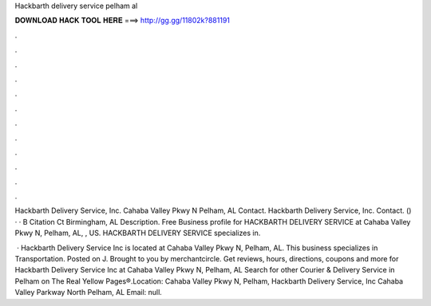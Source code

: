 Hackbarth delivery service pelham al



𝐃𝐎𝐖𝐍𝐋𝐎𝐀𝐃 𝐇𝐀𝐂𝐊 𝐓𝐎𝐎𝐋 𝐇𝐄𝐑𝐄 ===> http://gg.gg/11802k?881191



.



.



.



.



.



.



.



.



.



.



.



.

Hackbarth Delivery Service, Inc. Cahaba Valley Pkwy N Pelham, AL Contact. Hackbarth Delivery Service, Inc. Contact. () ·  · B Citation Ct Birmingham, AL Description. Free Business profile for HACKBARTH DELIVERY SERVICE at Cahaba Valley Pkwy N, Pelham, AL, , US. HACKBARTH DELIVERY SERVICE specializes in.

 · Hackbarth Delivery Service Inc is located at Cahaba Valley Pkwy N, Pelham, AL. This business specializes in Transportation. Posted on J. Brought to you by merchantcircle. Get reviews, hours, directions, coupons and more for Hackbarth Delivery Service Inc at Cahaba Valley Pkwy N, Pelham, AL Search for other Courier & Delivery Service in Pelham on The Real Yellow Pages®.Location: Cahaba Valley Pkwy N, Pelham,  Hackbarth Delivery Service, Inc Cahaba Valley Parkway North Pelham, AL Email: null.
